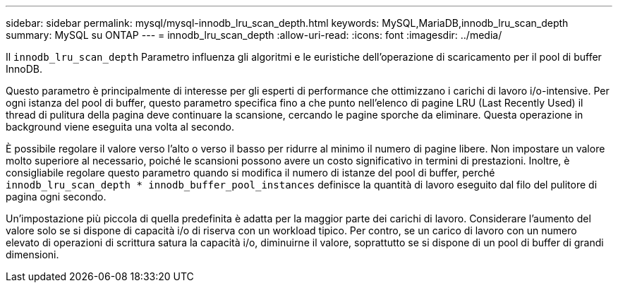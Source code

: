 ---
sidebar: sidebar 
permalink: mysql/mysql-innodb_lru_scan_depth.html 
keywords: MySQL,MariaDB,innodb_lru_scan_depth 
summary: MySQL su ONTAP 
---
= innodb_lru_scan_depth
:allow-uri-read: 
:icons: font
:imagesdir: ../media/


[role="lead"]
Il `innodb_lru_scan_depth` Parametro influenza gli algoritmi e le euristiche dell'operazione di scaricamento per il pool di buffer InnoDB.

Questo parametro è principalmente di interesse per gli esperti di performance che ottimizzano i carichi di lavoro i/o-intensive. Per ogni istanza del pool di buffer, questo parametro specifica fino a che punto nell'elenco di pagine LRU (Last Recently Used) il thread di pulitura della pagina deve continuare la scansione, cercando le pagine sporche da eliminare. Questa operazione in background viene eseguita una volta al secondo.

È possibile regolare il valore verso l'alto o verso il basso per ridurre al minimo il numero di pagine libere. Non impostare un valore molto superiore al necessario, poiché le scansioni possono avere un costo significativo in termini di prestazioni. Inoltre, è consigliabile regolare questo parametro quando si modifica il numero di istanze del pool di buffer, perché `innodb_lru_scan_depth * innodb_buffer_pool_instances` definisce la quantità di lavoro eseguito dal filo del pulitore di pagina ogni secondo.

Un'impostazione più piccola di quella predefinita è adatta per la maggior parte dei carichi di lavoro. Considerare l'aumento del valore solo se si dispone di capacità i/o di riserva con un workload tipico. Per contro, se un carico di lavoro con un numero elevato di operazioni di scrittura satura la capacità i/o, diminuirne il valore, soprattutto se si dispone di un pool di buffer di grandi dimensioni.
